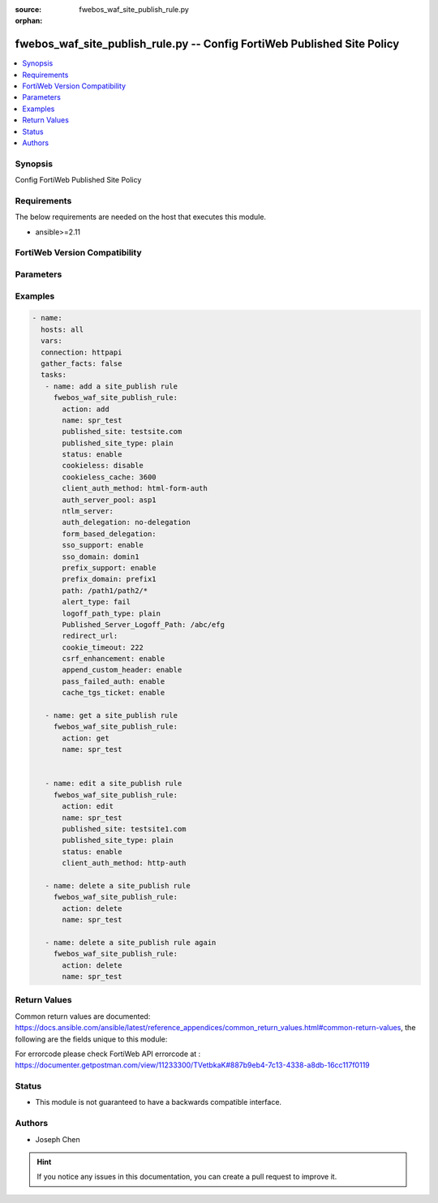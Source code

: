 :source: fwebos_waf_site_publish_rule.py

:orphan:

.. fwebos_waf_site_publish_rule.py:

fwebos_waf_site_publish_rule.py -- Config FortiWeb Published Site Policy
++++++++++++++++++++++++++++++++++++++++++++++++++++++++++++++++++++++++++++++++++++++++++++++++++++++++++++++++++++++++++++++++++++++++++++++++

.. versionadded:: 1.0.1

.. contents::
   :local:
   :depth: 1


Synopsis
--------
Config FortiWeb Published Site Policy


Requirements
------------
The below requirements are needed on the host that executes this module.

- ansible>=2.11


FortiWeb Version Compatibility
------------------------------


.. raw:: html

 <br>
 <table>
 <tr>
 <td></td>
 <td><code class="docutils literal notranslate">v7.0.x </code></td>
 <td><code class="docutils literal notranslate">v7.2.x </code></td>
 <td><code class="docutils literal notranslate">v7.4.x </code></td>
 <td><code class="docutils literal notranslate">v7.6.x </code></td>
 </tr>
 <tr>
 <td>fwebos_waf_site_publish_rule.py</td>
 <td>yes</td>
 <td>yes</td>
 <td>yes</td>
 <td>yes</td>
 </tr>
 </table>
 <p>



Parameters
----------


.. raw:: html


  <ul>
  <li><span class="li-head">body</span> Possible parameters to go in the body for the request <span class="li-required">required: True </li>
        <ul class="ul-self">
              <li><span class="li-head"> name </span> A unique name that can be referenced in other parts of the configuration.<span class="li-normal"> type:string 
                    maxLength:63</span></li>  
              <li><span class="li-head"> published_site </span> Name of Published Site.<span class="li-normal"> type:string 
                    maxLength:255</span></li>  
              <li><span class="li-head"> published_site_type </span> Published Site Type. Simple string ('plain') or regular expression ('regular'). <span class="li-normal"> type:string choice:
                      plain,
                      regular</span></li>
              <li><span class="li-head"> path </span> Path of Published Site.<span class="li-normal"> type:string 
                    maxLength:2071</span></li>
              <li><span class="li-head"> account_lockout </span> Enable or disable Account Lockout. <span class="li-normal"> type:string choice:
                      enable,
                      disable</span></li>
              <li><span class="li-head"> cookieless </span> Enable or disable cookieless. <span class="li-normal"> type:string choice:
                      enable,
                      disable</span></li>
              <li><span class="li-head"> max_login_failures </span> Max Login Failures. Only available when 'account_lockout' is enabled.<span class="li-normal"> type:integer
                    maximum:30
                    minimum:1</span></li>
              <li><span class="li-head"> within </span> The number of minutes allowing max login login failures. Only available when 'account_lockout' is enabled.<span class="li-normal"> type:integer
                    maximum:30
                    minimum:1</span></li>
              <li><span class="li-head"> account_block_period </span> Account Block Period. Only available when 'account_lockout' is enabled.<span class="li-normal"> type:integer
                    maximum:3600
                    minimum:1</span></li>
              <li><span class="li-head"> limit_users </span> Enable or disable Limit Concurrent Users Per Account. <span class="li-normal"> type:string choice:
                      enable,
                      disable</span></li>
              <li><span class="li-head"> maximum_users </span> Maximum Concurrent Users. Only available when 'limit_users' is enabled.<span class="li-normal"> type:integer
                    maximum:128
                    minimum:1</span></li>
              <li><span class="li-head"> session_idle_timeout </span>Session Idle Timeout (Unit: minute). Only available when 'limit_users' is enabled.<span class="li-normal"> type:integer
                    maximum:1440
                    minimum:1</span></li>
              <li><span class="li-head"> credential_stuffing_online_query </span> Enable or disable Credential Stuffing Defense. <span class="li-normal"> type:string choice:
                      enable,
                      disable</span></li>
              <li><span class="li-head"> credential_stuffing_protection </span> Enable or disable Credential Stuffing Online Check. <span class="li-normal"> type:string choice:
                      enable,
                      disable</span></li>
              <li><span class="li-head"> match_type </span> Select Match type.<span class="li-normal"> type:string choice:
                      any,
                      all</span></li>       
              <li><span class="li-head"> security_action </span> Choose the action FortiWeb takes when a rule is violated.<span class="li-normal"> type:string choice:
                      alert,
                      deny_no_log,
                      alert_deny,
                      block-period,
                      client-id-block-period,</span></li>
              <li><span class="li-head"> block_period </span> Block Period. Only available when 'security_action' is 'block-period'.<span class="li-normal"> type:integer
                    maximum:30
                    minimum:1</span></li>
              <li><span class="li-head"> security </span> Select security level.<span class="li-normal"> type:string choice:
                      Info,
                      Low,
                      Medium,
                      High</span></li>
              <li><span class="li-head"> trigger </span> Select the trigger policy, if any, that FortiWeb carries out when it logs and/or sends an alert email about a violation.<span class="li-normal"> type:string 
                    maxLength:255 </span></li> 
              <li><span class="li-head"> client_auth_method </span> Client Authentication Method. Only available when 'cookieless' is enabled.<span class="li-normal"> type:string choice:
                      html-form-auth,
                      http-auth,
                      client-cert-auth,
                      saml-auth,
                      oauth-auth,
                      ntlm-auth</span></li>
              <li><span class="li-head"> cookie_timeout </span> Authentication Cookie Timeout. <span class="li-normal">  type:integer
                    maximum:216000
                    minimum:1</span></li>
              <li><span class="li-head"> redirect_url </span> Redirect URL After Authentication (Optional).<span class="li-normal"> type:string 
                    maxLength:255 </span></li> 
              <li><span class="li-head"> append_custom_header </span> Append Custom Header. <span class="li-normal"> type:string choice:
                      enable,
              <li><span class="li-head"> sso_support </span> SSO Support. <span class="li-normal"> type:string choice:
                      enable,
                      disable</span></li> 
              <li><span class="li-head"> sso_domain </span> SSO Domain. Only available when 'sso_support' is enabled. <span class="li-normal"> type:string 
                    maxLength:255 </span></li> 
              <li><span class="li-head"> auth_server_pool</span> Authentication Server Pool. Only available when 'client_auth_method' is 'html-form-auth'. <span class="li-normal"> type:string 
                    maxLength:255 </span></li> 
              <li><span class="li-head"> auth_delegation </span> Authentication Delegation.<span class="li-normal"> type:string choice:
                      no-delegation,
                      kerberos,
                      ntlm,
                      form-based-delegation,
                      kerberos-constrained-delegation,
                      radius-constrained-delegation</span></li>
              <li><span class="li-head"> form_based_delegation</span> Form based delegation. Only available when 'client_auth_method' is 'html-form-auth' and 'auth_delegation' is 'form-based-delegation'. <span class="li-normal"> type:string 
                    maxLength:255 </span></li> 
              <li><span class="li-head"> ntlm_server</span> NTLM Server. Only available when 'client_auth_method' is 'ntlm-auth'. <span class="li-normal"> type:string 
                    maxLength:255 </span></li> 
              <li><span class="li-head"> alert_type </span> Select Alert Type.<span class="li-normal"> type:string choice:
                      fail (Failed Only),
                      success (successful Only),
                      none,
                      all</span></li>
        <li><span class="li-head">mkey</span> If present, objects will be filtered on property with this name <span class="li-normal"> type:string </span></li><li><span class="li-head">vdom</span> Specify the Virtual Domain(s) from which results are returned or changes are applied to. If this parameter is not provided, the management VDOM will be used. If the admin does not have access to the VDOM, a permission error will be returned. The URL parameter is one of: vdom=root (Single VDOM) vdom=vdom1,vdom2 (Multiple VDOMs) vdom=* (All VDOMs)   <span class="li-normal"> type:array </span></li><li><span class="li-head">clone_mkey</span> Use *clone_mkey* to specify the ID for the new resource to be cloned.  If *clone_mkey* is set, *mkey* must be provided which is cloned from.   <span class="li-normal"> type:string </span></li>
  </ul>

Examples
--------
.. code-block:: yaml+jinja

 - name:
   hosts: all
   vars:
   connection: httpapi
   gather_facts: false
   tasks:
    - name: add a site_publish rule
      fwebos_waf_site_publish_rule:
        action: add
        name: spr_test
        published_site: testsite.com
        published_site_type: plain
        status: enable
        cookieless: disable
        cookieless_cache: 3600
        client_auth_method: html-form-auth
        auth_server_pool: asp1
        ntlm_server: 
        auth_delegation: no-delegation
        form_based_delegation: 
        sso_support: enable
        sso_domain: domin1
        prefix_support: enable
        prefix_domain: prefix1
        path: /path1/path2/*
        alert_type: fail
        logoff_path_type: plain
        Published_Server_Logoff_Path: /abc/efg
        redirect_url: 
        cookie_timeout: 222
        csrf_enhancement: enable
        append_custom_header: enable
        pass_failed_auth: enable
        cache_tgs_ticket: enable

    - name: get a site_publish rule
      fwebos_waf_site_publish_rule:
        action: get
        name: spr_test


    - name: edit a site_publish rule
      fwebos_waf_site_publish_rule:
        action: edit
        name: spr_test
        published_site: testsite1.com
        published_site_type: plain
        status: enable
        client_auth_method: http-auth

    - name: delete a site_publish rule
      fwebos_waf_site_publish_rule:
        action: delete
        name: spr_test

    - name: delete a site_publish rule again
      fwebos_waf_site_publish_rule:
        action: delete
        name: spr_test


Return Values
-------------
Common return values are documented: https://docs.ansible.com/ansible/latest/reference_appendices/common_return_values.html#common-return-values, the following are the fields unique to this module:

.. raw:: html

    <ul><li><span class="li-return"> 200 </span> : OK: Request returns successful</li>
      <li><span class="li-return"> 400 </span> : Bad Request: Request cannot be processed by the API</li>
      <li><span class="li-return"> 401 </span> : Not Authorized: Request without successful login session</li>
      <li><span class="li-return"> 403 </span> : Forbidden: Request is missing CSRF token or administrator is missing access profile permissions.</li>
      <li><span class="li-return"> 404 </span> : Resource Not Found: Unable to find the specified resource.</li>
      <li><span class="li-return"> 405 </span> : Method Not Allowed: Specified HTTP method is not allowed for this resource. </li>
      <li><span class="li-return"> 413 </span> : Request Entity Too Large: Request cannot be processed due to large entity </li>
      <li><span class="li-return"> 424 </span> : Failed Dependency: Fail dependency can be duplicate resource, missing required parameter, missing required attribute, invalid attribute value</li>
      <li><span class="li-return"> 429 </span> : Access temporarily blocked: Maximum failed authentications reached. The offended source is temporarily blocked for certain amount of time.</li>
      <li><span class="li-return"> 500 </span> : Internal Server Error: Internal error when processing the request </li>
      
    </ul>

For errorcode please check FortiWeb API errorcode at : https://documenter.getpostman.com/view/11233300/TVetbkaK#887b9eb4-7c13-4338-a8db-16cc117f0119

Status
------

- This module is not guaranteed to have a backwards compatible interface.


Authors
-------

- Joseph Chen

.. hint::
	If you notice any issues in this documentation, you can create a pull request to improve it.